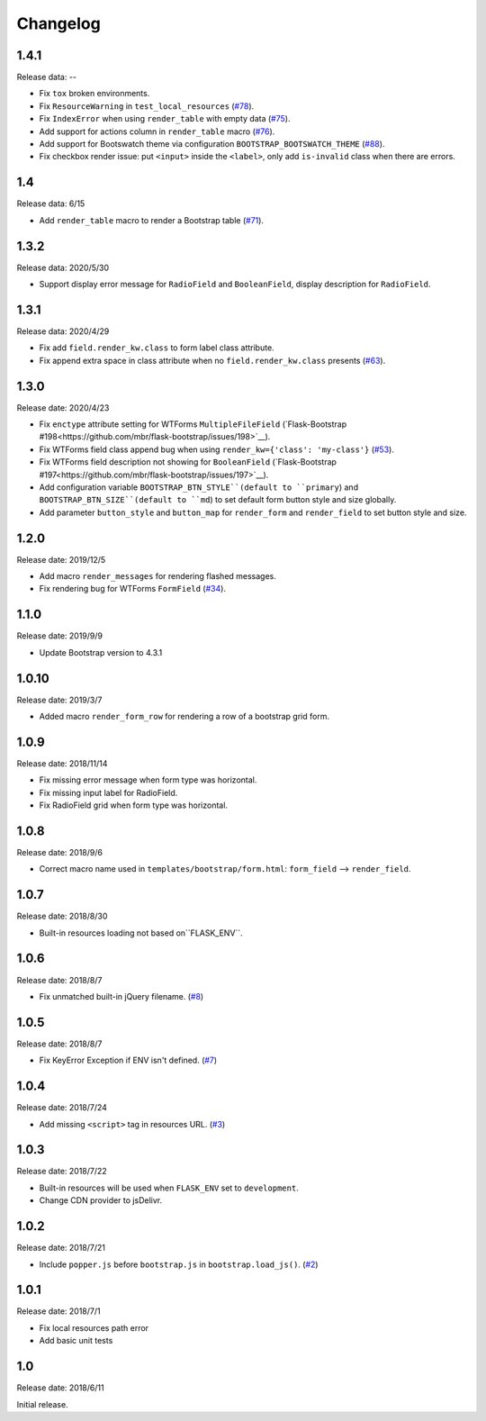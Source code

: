 Changelog
=========

1.4.1
-----

Release data: --

- Fix ``tox`` broken environments.
- Fix ``ResourceWarning`` in ``test_local_resources`` (`#78 <https://github.com/greyli/bootstrap-flask/pull/78>`__).
- Fix ``IndexError`` when using ``render_table`` with empty data (`#75 <https://github.com/greyli/bootstrap-flask/issues/75>`__).
- Add support for actions column in ``render_table`` macro (`#76 <https://github.com/greyli/bootstrap-flask/issues/76>`__).
- Add support for Bootswatch theme via configuration ``BOOTSTRAP_BOOTSWATCH_THEME`` (`#88 <https://github.com/greyli/bootstrap-flask/pull/88>`__).
- Fix checkbox render issue: put ``<input>`` inside the ``<label>``, only add ``is-invalid`` class when there are errors.

1.4
---

Release data: 6/15

- Add ``render_table`` macro to render a Bootstrap table (`#71 <https://github.com/greyli/bootstrap-flask/pull/71>`__).


1.3.2
-----

Release data: 2020/5/30

- Support display error message for ``RadioField`` and ``BooleanField``, display description for ``RadioField``.


1.3.1
-----

Release data: 2020/4/29

- Fix add ``field.render_kw.class`` to form label class attribute.
- Fix append extra space in class attribute when no ``field.render_kw.class`` presents (`#63 <https://github.com/greyli/bootstrap-flask/issues/63>`__).

1.3.0
-----

Release date: 2020/4/23

- Fix ``enctype`` attribute setting for WTForms ``MultipleFileField`` (`Flask-Bootstrap #198<https://github.com/mbr/flask-bootstrap/issues/198>`__).
- Fix WTForms field class append bug when using ``render_kw={'class': 'my-class'}`` (`#53 <https://github.com/greyli/bootstrap-flask/issues/53>`__).
- Fix WTForms field description not showing for ``BooleanField`` (`Flask-Bootstrap #197<https://github.com/mbr/flask-bootstrap/issues/197>`__).
- Add configuration variable ``BOOTSTRAP_BTN_STYLE``(default to ``primary``) and ``BOOTSTRAP_BTN_SIZE``(default to ``md``) to set default form button style and size globally.
- Add parameter ``button_style`` and ``button_map`` for ``render_form`` and ``render_field`` to set button style and size.

1.2.0
-----

Release date: 2019/12/5

- Add macro ``render_messages`` for rendering flashed messages.
- Fix rendering bug for WTForms ``FormField`` (`#34 <https://github.com/greyli/bootstrap-flask/issues/34>`__).

1.1.0
-----

Release date: 2019/9/9

- Update Bootstrap version to 4.3.1


1.0.10
------

Release date: 2019/3/7

- Added macro ``render_form_row`` for rendering a row of a bootstrap grid form.


1.0.9
-----

Release date: 2018/11/14

- Fix missing error message when form type was horizontal.
- Fix missing input label for RadioField.
- Fix RadioField grid when form type was horizontal.


1.0.8
-----

Release date: 2018/9/6

- Correct macro name used in ``templates/bootstrap/form.html``: ``form_field`` --> ``render_field``.


1.0.7
-----

Release date: 2018/8/30

- Built-in resources loading not based on``FLASK_ENV``.


1.0.6
------

Release date: 2018/8/7

- Fix unmatched built-in jQuery filename. (`#8 <https://github.com/greyli/bootstrap-flask/issues/8>`__)

1.0.5
------

Release date: 2018/8/7

- Fix KeyError Exception if ENV isn't defined. (`#7 <https://github.com/greyli/bootstrap-flask/pull/7>`__)


1.0.4
-----

Release date: 2018/7/24

-  Add missing ``<script>`` tag in resources URL. (`#3 <https://github.com/greyli/bootstrap-flask/issues/3>`__)

1.0.3
-----

Release date: 2018/7/22

-  Built-in resources will be used when ``FLASK_ENV`` set to ``development``.
-  Change CDN provider to jsDelivr.

1.0.2
-----

Release date: 2018/7/21

-  Include ``popper.js`` before ``bootstrap.js`` in ``bootstrap.load_js()``. (`#2 <https://github.com/greyli/bootstrap-flask/issues/2>`__)

1.0.1
-----

Release date: 2018/7/1

-  Fix local resources path error
-  Add basic unit tests

1.0
---

Release date: 2018/6/11

Initial release.
